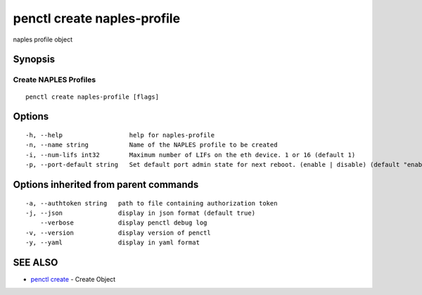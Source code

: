 .. _penctl_create_naples-profile:

penctl create naples-profile
----------------------------

naples profile object

Synopsis
~~~~~~~~



----------------------------
 Create NAPLES Profiles 
----------------------------


::

  penctl create naples-profile [flags]

Options
~~~~~~~

::

  -h, --help                  help for naples-profile
  -n, --name string           Name of the NAPLES profile to be created
  -i, --num-lifs int32        Maximum number of LIFs on the eth device. 1 or 16 (default 1)
  -p, --port-default string   Set default port admin state for next reboot. (enable | disable) (default "enable")

Options inherited from parent commands
~~~~~~~~~~~~~~~~~~~~~~~~~~~~~~~~~~~~~~

::

  -a, --authtoken string   path to file containing authorization token
  -j, --json               display in json format (default true)
      --verbose            display penctl debug log
  -v, --version            display version of penctl
  -y, --yaml               display in yaml format

SEE ALSO
~~~~~~~~

* `penctl create <penctl_create.rst>`_ 	 - Create Object

